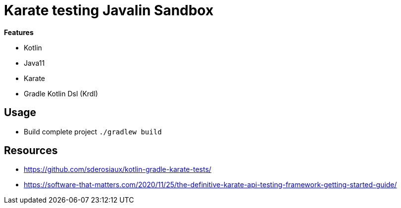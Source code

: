 = Karate testing Javalin Sandbox

*Features*

* Kotlin
* Java11
* Karate
* Gradle Kotlin Dsl (Krdl)

== Usage

* Build complete project `./gradlew build`


== Resources

* https://github.com/sderosiaux/kotlin-gradle-karate-tests/
* https://software-that-matters.com/2020/11/25/the-definitive-karate-api-testing-framework-getting-started-guide/